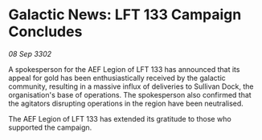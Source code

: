* Galactic News: LFT 133 Campaign Concludes

/08 Sep 3302/

A spokesperson for the AEF Legion of LFT 133 has announced that its appeal for gold has been enthusiastically received by the galactic community, resulting in a massive influx of deliveries to Sullivan Dock, the organisation's base of operations. The spokesperson also confirmed that the agitators disrupting operations in the region have been neutralised. 

The AEF Legion of LFT 133 has extended its gratitude to those who supported the campaign.